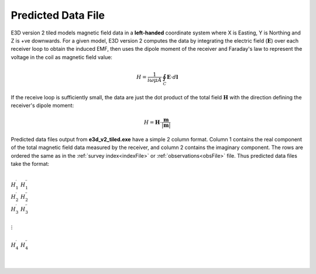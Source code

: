 .. _preFile:

Predicted Data File
===================

E3D version 2 tiled models magnetic field data in a **left-handed** coordinate system where X is Easting, Y is Northing and Z is +ve downwards. For a given model, E3D version 2 computes the data by integrating the electric field (:math:`\mathbf{E}`) over each receiver loop to obtain the induced EMF, then uses the dipole moment of the receiver and Faraday's law to represent the voltage in the coil as magnetic field value:

.. math::
	H = \frac{1}{i\omega \mu A} \, \oint_C \mathbf{E} \cdot d \mathbf{l}

If the receive loop is sufficiently small, the data are just the dot product of the total field :math:`\mathbf{H}` with the direction defining the receiver's dipole moment:

.. math::
	H = \mathbf{H} \cdot \frac{\mathbf{m}}{| \mathbf{m} |}


Predicted data files output from **e3d_v2_tiled.exe** have a simple 2 column format. Column 1 contains the real component of the total magnetic field data measured by the receiver, and column 2 contains the imaginary component. The rows are ordered the same as in the :ref:`survey index<indexFile>` or :ref:`observations<obsFile>` file. Thus predicted data files take the format:

|
| :math:`H_1^\prime \;\; H_1^{\prime\prime}`
| :math:`H_2^\prime \;\; H_2^{\prime\prime}`
| :math:`H_3^\prime \;\; H_3^{\prime\prime}`
|
| :math:`\;\;\;\;\;\;\;\; \vdots`
|
| :math:`H_4^\prime \;\; H_4^{\prime\prime}`
|
|

